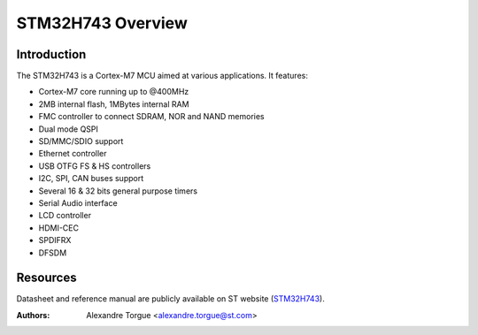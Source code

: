 ==================
STM32H743 Overview
==================

Introduction
------------

The STM32H743 is a Cortex-M7 MCU aimed at various applications.
It features:

- Cortex-M7 core running up to @400MHz
- 2MB internal flash, 1MBytes internal RAM
- FMC controller to connect SDRAM, NOR and NAND memories
- Dual mode QSPI
- SD/MMC/SDIO support
- Ethernet controller
- USB OTFG FS & HS controllers
- I2C, SPI, CAN buses support
- Several 16 & 32 bits general purpose timers
- Serial Audio interface
- LCD controller
- HDMI-CEC
- SPDIFRX
- DFSDM

Resources
---------

Datasheet and reference manual are publicly available on ST website (STM32H743_).

.. _STM32H743: http://www.st.com/en/microcontrollers/stm32h7x3.html?querycriteria=productId=LN2033

:Authors: Alexandre Torgue <alexandre.torgue@st.com>
